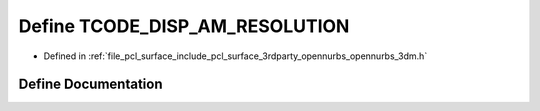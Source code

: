 .. _exhale_define_opennurbs__3dm_8h_1a4379fad20d83df7578204a7734a9e59c:

Define TCODE_DISP_AM_RESOLUTION
===============================

- Defined in :ref:`file_pcl_surface_include_pcl_surface_3rdparty_opennurbs_opennurbs_3dm.h`


Define Documentation
--------------------


.. doxygendefine:: TCODE_DISP_AM_RESOLUTION
